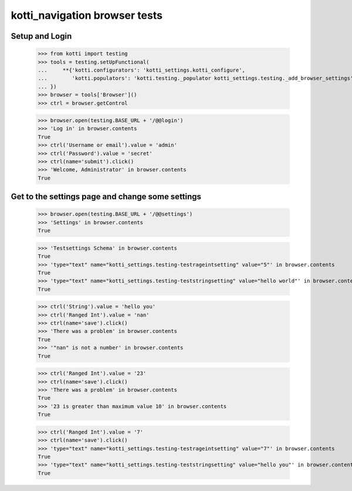 kotti_navigation browser tests
==============================

Setup and Login
---------------

  >>> from kotti import testing
  >>> tools = testing.setUpFunctional(
  ...     **{'kotti.configurators': 'kotti_settings.kotti_configure',
  ...        'kotti.populators': 'kotti.testing._populator kotti_settings.testing._add_browser_settings'
  ... })
  >>> browser = tools['Browser']()
  >>> ctrl = browser.getControl

  >>> browser.open(testing.BASE_URL + '/@@login')
  >>> 'Log in' in browser.contents
  True
  >>> ctrl('Username or email').value = 'admin'
  >>> ctrl('Password').value = 'secret'
  >>> ctrl(name='submit').click()
  >>> 'Welcome, Administrator' in browser.contents
  True


Get to the settings page and change some settings
-------------------------------------------------

  >>> browser.open(testing.BASE_URL + '/@@settings')
  >>> 'Settings' in browser.contents
  True

  >>> 'Testsettings Schema' in browser.contents
  True
  >>> 'type="text" name="kotti_settings.testing-testrageintsetting" value="5"' in browser.contents
  True
  >>> 'type="text" name="kotti_settings.testing-teststringsetting" value="hello world"' in browser.contents
  True

  >>> ctrl('String').value = 'hello you'
  >>> ctrl('Ranged Int').value = 'nan'
  >>> ctrl(name='save').click()
  >>> 'There was a problem' in browser.contents
  True
  >>> '"nan" is not a number' in browser.contents
  True

  >>> ctrl('Ranged Int').value = '23'
  >>> ctrl(name='save').click()
  >>> 'There was a problem' in browser.contents
  True
  >>> '23 is greater than maximum value 10' in browser.contents
  True

  >>> ctrl('Ranged Int').value = '7'
  >>> ctrl(name='save').click()
  >>> 'type="text" name="kotti_settings.testing-testrageintsetting" value="7"' in browser.contents
  True
  >>> 'type="text" name="kotti_settings.testing-teststringsetting" value="hello you"' in browser.contents
  True
